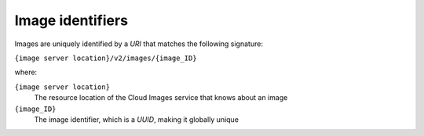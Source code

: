 =================
Image identifiers
=================

Images are uniquely identified by a *URI* that matches the following
signature:

``{image server location}/v2/images/{image_ID}``

where:

``{image server location}``
    The resource location of the Cloud Images service that knows about
    an image

``{image_ID}``
    The image identifier, which is a *UUID*, making it globally unique

